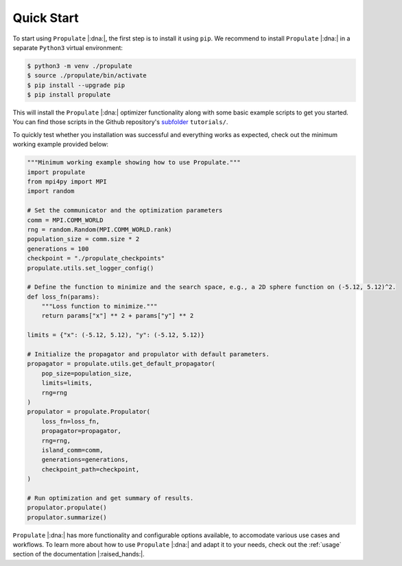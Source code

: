 .. _quick-start:

Quick Start
===========

To start using ``Propulate`` |:dna:|, the first step is to install it using ``pip``. We recommend to install
``Propulate`` |:dna:| in a separate ``Python3`` virtual environment:

.. code-block:: console

    $ python3 -m venv ./propulate
    $ source ./propulate/bin/activate
    $ pip install --upgrade pip
    $ pip install propulate

This will install the ``Propulate`` |:dna:| optimizer functionality along with some basic example scripts to get you started.
You can find those scripts in the Github repository's `subfolder`_ ``tutorials/``.

To quickly test whether you installation was successful and everything works as expected, check out the minimum
working example provided below:

.. code-block:: python

    """Minimum working example showing how to use Propulate."""
    import propulate
    from mpi4py import MPI
    import random

    # Set the communicator and the optimization parameters
    comm = MPI.COMM_WORLD
    rng = random.Random(MPI.COMM_WORLD.rank)
    population_size = comm.size * 2
    generations = 100
    checkpoint = "./propulate_checkpoints"
    propulate.utils.set_logger_config()

    # Define the function to minimize and the search space, e.g., a 2D sphere function on (-5.12, 5.12)^2.
    def loss_fn(params):
        """Loss function to minimize."""
        return params["x"] ** 2 + params["y"] ** 2

    limits = {"x": (-5.12, 5.12), "y": (-5.12, 5.12)}

    # Initialize the propagator and propulator with default parameters.
    propagator = propulate.utils.get_default_propagator(
        pop_size=population_size,
        limits=limits,
        rng=rng
    )
    propulator = propulate.Propulator(
        loss_fn=loss_fn,
        propagator=propagator,
        rng=rng,
        island_comm=comm,
        generations=generations,
        checkpoint_path=checkpoint,
    )

    # Run optimization and get summary of results.
    propulator.propulate()
    propulator.summarize()

``Propulate`` |:dna:| has more functionality and configurable options available, to accomodate various use cases and workflows.
To learn more about how to use ``Propulate`` |:dna:| and adapt it to your needs, check out the :ref:`usage` section of the
documentation |:raised_hands:|.


.. Links
.. _subfolder: https://github.com/Helmholtz-AI-Energy/propulate/tree/master/tutorials
